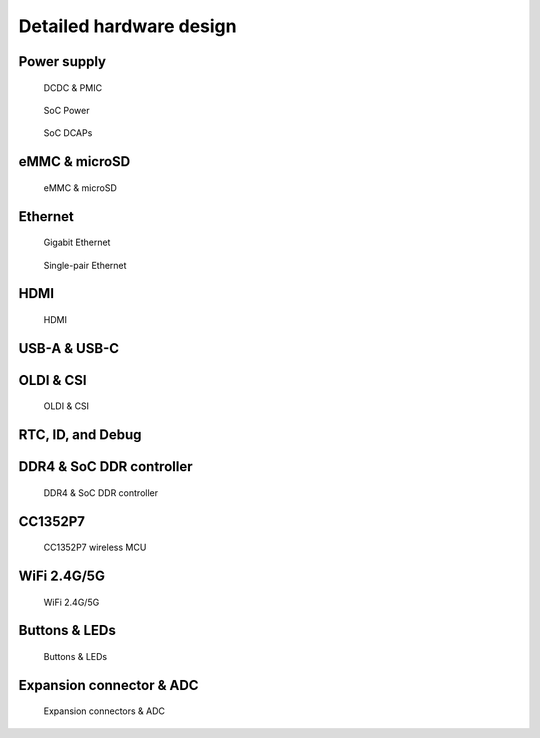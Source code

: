 .. _beagleplay-detailed-hardware-design:

Detailed hardware design
#########################



Power supply
**************

.. figure:: images/hardware-design/dcdc-pmic.jpg
    :alt: DCDC & PMIC

    DCDC & PMIC

.. figure:: images/hardware-design/soc-power.jpg
    :alt: SoC Power

    SoC Power

.. figure:: images/hardware-design/soc-dcaps.jpg
    :alt: SoC DCAPs

    SoC DCAPs

eMMC & microSD
**************

.. figure:: images/hardware-design/emmc-microsd.jpg
    :alt: eMMC & microSD

    eMMC & microSD

Ethernet
*********

.. figure:: images/hardware-design/gigabit-ethernet.jpg
    :alt: Gigabit Ethernet

    Gigabit Ethernet

.. figure:: images/hardware-design/single-pair-ethernet.jpg
    :alt: Single-pair Ethernet

    Single-pair Ethernet

HDMI
*****

.. figure:: images/hardware-design/hdmi.jpg
    :alt: HDMI

    HDMI

USB-A & USB-C
**************

.. figure:: images/hardware-design/uab-a-and-usb-c.jpg
    :alt: USB-A & USB-C

OLDI & CSI
***********

.. figure:: images/hardware-design/oldi-and-csi.jpg
    :alt: OLDI & CSI

    OLDI & CSI

RTC, ID, and Debug 
******************

.. figure:: images/hardware-design/rtc-id-debug.jpg
    :alt: RTC, ID, and Debug 

DDR4 & SoC DDR controller
**************************

.. figure:: images/hardware-design/ddr4-soc-ddr.jpg
    :alt: DDR4 & SoC DDR controller

    DDR4 & SoC DDR controller

CC1352P7
*********

.. figure:: images/hardware-design/cc1352p7.jpg
    :alt: CC1352P7 wireless MCU

    CC1352P7 wireless MCU

WiFi 2.4G/5G
*************

.. figure:: images/hardware-design/wifi.jpg
    :alt: WiFi 2.4G/5G

    WiFi 2.4G/5G

Buttons & LEDs
***************

.. figure:: images/hardware-design/buttons-and-leds.jpg
    :alt: Buttons & LEDs

    Buttons & LEDs

Expansion connector & ADC
**************************

.. figure:: images/hardware-design/expansion-and-adc.jpg
    :alt: Expansion connectors & ADC

    Expansion connectors & ADC

